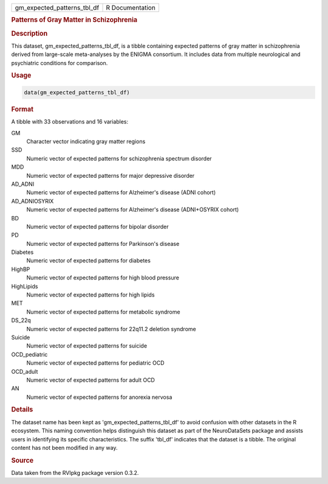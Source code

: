 .. container::

   .. container::

      =========================== ===============
      gm_expected_patterns_tbl_df R Documentation
      =========================== ===============

      .. rubric:: Patterns of Gray Matter in Schizophrenia
         :name: patterns-of-gray-matter-in-schizophrenia

      .. rubric:: Description
         :name: description

      This dataset, gm_expected_patterns_tbl_df, is a tibble containing
      expected patterns of gray matter in schizophrenia derived from
      large-scale meta-analyses by the ENIGMA consortium. It includes
      data from multiple neurological and psychiatric conditions for
      comparison.

      .. rubric:: Usage
         :name: usage

      .. code:: R

         data(gm_expected_patterns_tbl_df)

      .. rubric:: Format
         :name: format

      A tibble with 33 observations and 16 variables:

      GM
         Character vector indicating gray matter regions

      SSD
         Numeric vector of expected patterns for schizophrenia spectrum
         disorder

      MDD
         Numeric vector of expected patterns for major depressive
         disorder

      AD_ADNI
         Numeric vector of expected patterns for Alzheimer's disease
         (ADNI cohort)

      AD_ADNIOSYRIX
         Numeric vector of expected patterns for Alzheimer's disease
         (ADNI+OSYRIX cohort)

      BD
         Numeric vector of expected patterns for bipolar disorder

      PD
         Numeric vector of expected patterns for Parkinson's disease

      Diabetes
         Numeric vector of expected patterns for diabetes

      HighBP
         Numeric vector of expected patterns for high blood pressure

      HighLipids
         Numeric vector of expected patterns for high lipids

      MET
         Numeric vector of expected patterns for metabolic syndrome

      DS_22q
         Numeric vector of expected patterns for 22q11.2 deletion
         syndrome

      Suicide
         Numeric vector of expected patterns for suicide

      OCD_pediatric
         Numeric vector of expected patterns for pediatric OCD

      OCD_adult
         Numeric vector of expected patterns for adult OCD

      AN
         Numeric vector of expected patterns for anorexia nervosa

      .. rubric:: Details
         :name: details

      The dataset name has been kept as 'gm_expected_patterns_tbl_df' to
      avoid confusion with other datasets in the R ecosystem. This
      naming convention helps distinguish this dataset as part of the
      NeuroDataSets package and assists users in identifying its
      specific characteristics. The suffix 'tbl_df' indicates that the
      dataset is a tibble. The original content has not been modified in
      any way.

      .. rubric:: Source
         :name: source

      Data taken from the RVIpkg package version 0.3.2.
